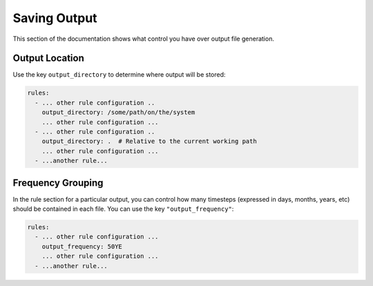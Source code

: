 =============
Saving Output
=============

This section of the documentation shows what control you have over output file generation.

Output Location
---------------

Use the key ``output_directory`` to determine where output will be stored:

.. code-block:: yaml

    rules:
      - ... other rule configuration ..
        output_directory: /some/path/on/the/system
        ... other rule configuration ...
      - ... other rule configuration ..
        output_directory: .  # Relative to the current working path
        ... other rule configuration ...
      - ...another rule...

Frequency Grouping
------------------

In the rule section for a particular output, you can control how many timesteps (expressed in days, months, years, etc)
should be contained in each file. You can use the key ``"output_frequency"``:

.. code-block::  yaml

    rules:
      - ... other rule configuration ...
        output_frequency: 50YE
        ... other rule configuration ...
      - ...another rule...

